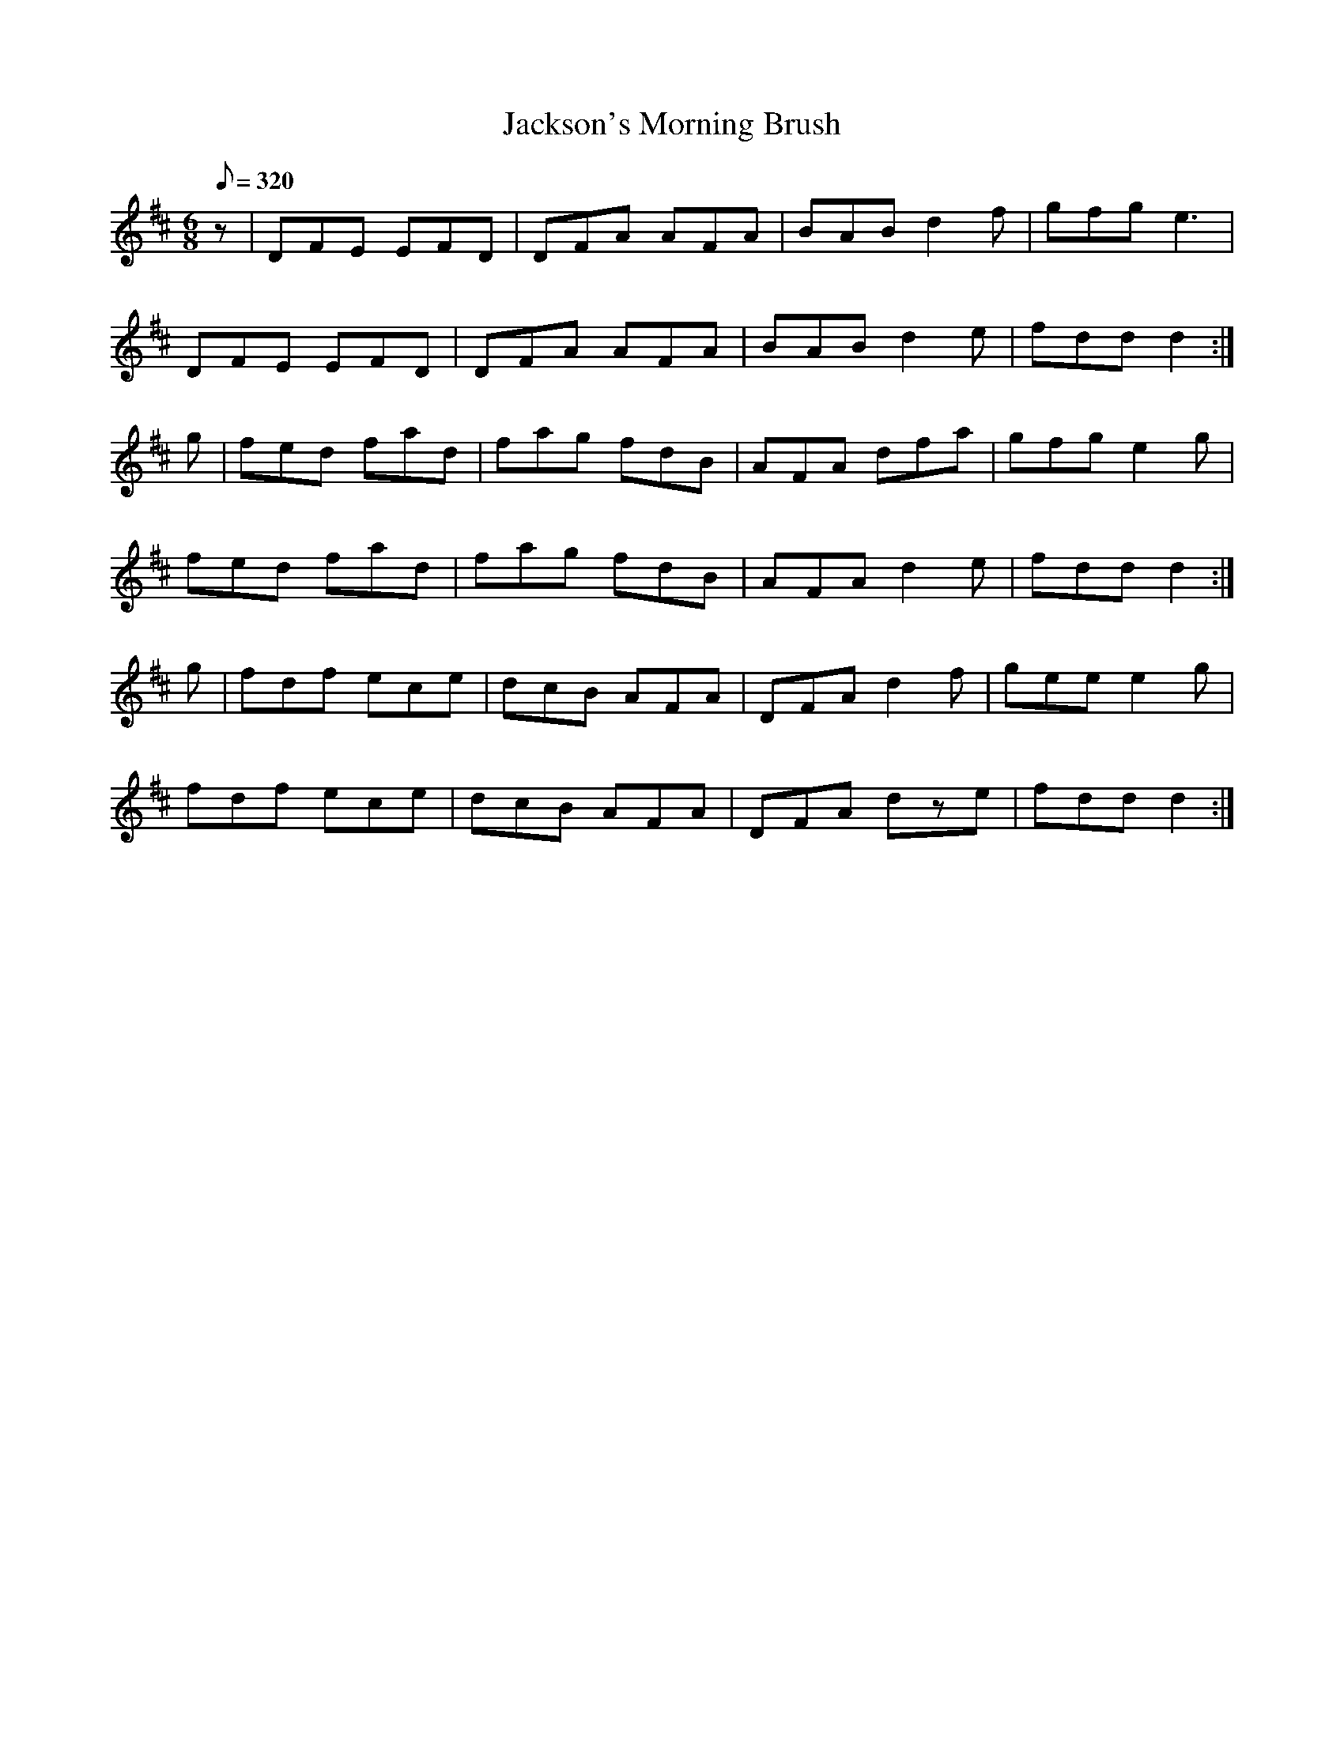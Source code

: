 X:099
T: Jackson's Morning Brush
N: O'Farrell's Pocket Companion v.2 (Sky ed. p.56)
N: "Irish"
M: 6/8
L: 1/8
R: jig
Q: 320
K: D
z|DFE EFD|DFA AFA|BAB d2f|gfg e3|
DFE EFD|DFA AFA|BAB d2e|fdd d2 :|
g|fed fad|fag fdB|AFA dfa|gfg e2g|
fed fad|fag fdB|AFA d2e|fdd d2 :|
g|fdf ece|dcB AFA|DFA d2f|gee e2g|
fdf ece|dcB AFA|DFA dze|fdd d2 :|
